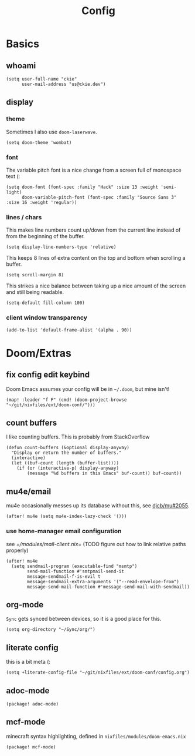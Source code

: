 #+TITLE: Config
#+PROPERTY: header-args :tangle yes :cache yes :results silent :padline no
* Basics
** whoami
#+BEGIN_SRC elisp
(setq user-full-name "ckie"
      user-mail-address "us@ckie.dev")
#+END_SRC
** display
*** theme
Sometimes I also use =doom-laserwave=.
#+BEGIN_SRC elisp
(setq doom-theme 'wombat)
#+END_SRC
*** font
The variable pitch font is a nice change from a screen full of monospace text (:
#+BEGIN_SRC elisp
(setq doom-font (font-spec :family "Hack" :size 13 :weight 'semi-light)
      doom-variable-pitch-font (font-spec :family "Source Sans 3" :size 16 :weight 'regular))
#+END_SRC
*** lines / chars
This makes line numbers count up/down from the current line instead of from the beginning of the buffer.
#+BEGIN_SRC elisp
(setq display-line-numbers-type 'relative)
#+END_SRC
This keeps 8 lines of extra content on the top and bottom when scrolling a buffer.
#+BEGIN_SRC elisp
(setq scroll-margin 8)
#+END_SRC
This strikes a nice balance between taking up a nice amount of the screen and still being readable.
#+BEGIN_SRC elisp
(setq-default fill-column 100)
#+END_SRC
*** client window transparency
#+BEGIN_SRC elisp
(add-to-list 'default-frame-alist '(alpha . 90))
#+END_SRC
* Doom/Extras
** fix config edit keybind
Doom Emacs assumes your config will be in =~/.doom=, but mine isn't!
#+BEGIN_SRC elisp
(map! :leader "f P" (cmd! (doom-project-browse "~/git/nixfiles/ext/doom-conf/")))
#+END_SRC
** count buffers
I like counting buffers. This is probably from StackOverflow
#+BEGIN_SRC elisp
(defun count-buffers (&optional display-anyway)
  "Display or return the number of buffers."
  (interactive)
  (let ((buf-count (length (buffer-list))))
    (if (or (interactive-p) display-anyway)
        (message "%d buffers in this Emacs" buf-count)) buf-count))
#+END_SRC
** mu4e/email
mu4e occasionally messes up its database without this, see [[https://github.com/djcb/mu/issues/2055][djcb/mu#2055]].
#+BEGIN_SRC elisp
(after! mu4e (setq mu4e-index-lazy-check '()))
#+END_SRC
*** use home-manager email configuration
see [[=/modules/mail-client.nix]]= (TODO figure out how to link relative paths properly)
#+BEGIN_SRC elisp
(after! mu4e
  (setq sendmail-program (executable-find "msmtp")
        send-mail-function #'smtpmail-send-it
        message-sendmail-f-is-evil t
        message-sendmail-extra-arguments '("--read-envelope-from")
        message-send-mail-function #'message-send-mail-with-sendmail))
#+END_SRC

** org-mode
=Sync= gets synced between devices, so it is a good place for this.
#+BEGIN_SRC elisp
(setq org-directory "~/Sync/org/")
#+END_SRC
** literate config
this is a bit meta (:
#+BEGIN_SRC elisp
(setq +literate-config-file "~/git/nixfiles/ext/doom-conf/config.org")
#+END_SRC
** adoc-mode
#+BEGIN_SRC elisp :tangle packages.el
(package! adoc-mode)
#+END_SRC
** mcf-mode
minecraft syntax highlighting, defined in =nixfiles/modules/doom-emacs.nix=
#+BEGIN_SRC elisp :tangle packages.el
(package! mcf-mode)
#+END_SRC
